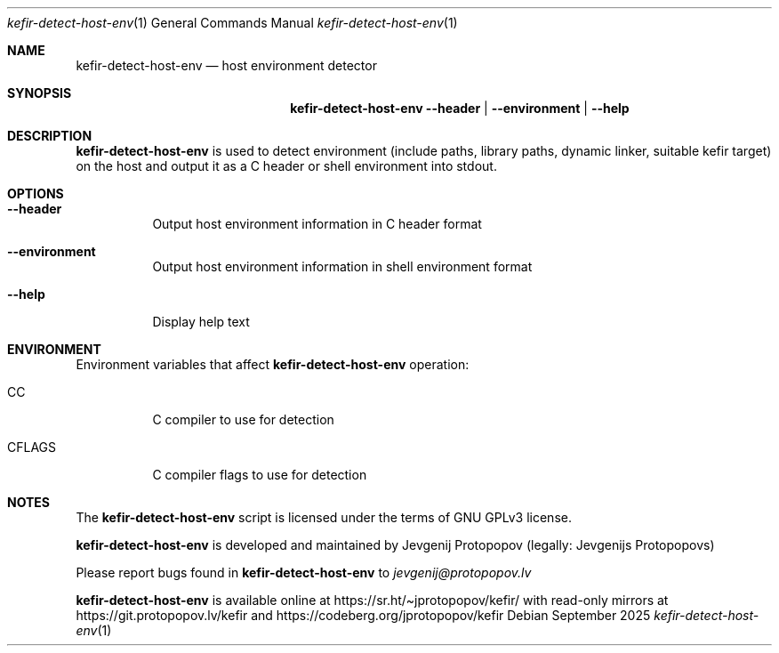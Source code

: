 .Dd September 2025
.Dt kefir-detect-host-env 1
.Os
.\"
.\"
.\"
.Sh NAME
.Nm kefir-detect-host-env
.Nd host environment detector
.\"
.\"
.\"
.Sh SYNOPSIS
.Nm
.Fl \-header | \-environment | \-help
.\"
.\"
.\"
.Sh DESCRIPTION
.Nm
is used to detect environment (include paths, library paths, dynamic linker, suitable kefir target) on the host and output it as a C header or
shell environment into stdout.
.\"
.\"
.\"
.Sh OPTIONS
.Bl -tag -width Ds
.\"
.It Fl \-header
Output host environment information in C header format
.\"
.It Fl \-environment
Output host environment information in shell environment format
.\"
.It Fl \-help
Display help text
.El
.\"
.\"
.\"
.Sh ENVIRONMENT
Environment variables that affect
.Nm
operation:
.Bl -tag -width Ds
.\"
.It Ev CC
C compiler to use for detection
.\"
.It Ev CFLAGS
C compiler flags to use for detection
.El
.\"
.\"
.\"
.Sh NOTES
The
.Nm
script is licensed under the terms of GNU GPLv3 license.
.\"
.Pp
.Nm
is developed and maintained by
.An Jevgenij Protopopov (legally: Jevgenijs Protopopovs)
.\"
.Pp
Please report bugs found in
.Nm
to
.Mt jevgenij@protopopov.lv
.\"
.Pp
.Nm
is available online at
.Lk https://sr.ht/\(tijprotopopov/kefir/
with read-only mirrors at
.Lk https://git.protopopov.lv/kefir
and 
.Lk https://codeberg.org/jprotopopov/kefir